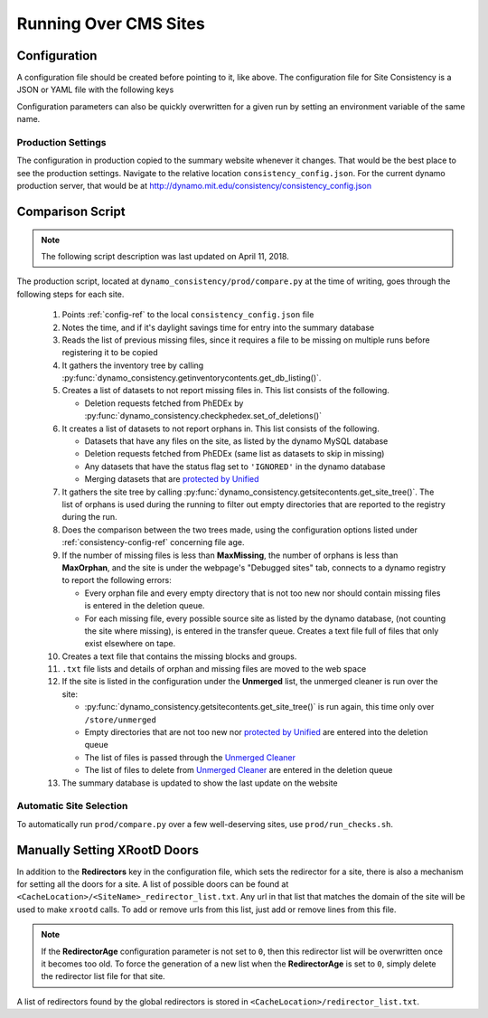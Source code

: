 Running Over CMS Sites
======================

.. _consistency-config-ref:

Configuration
+++++++++++++

A configuration file should be created before pointing to it, like above.
The configuration file for Site Consistency is a JSON or YAML file with the following keys

.. autoanysrc:: phony
   :src: ../test/config.yml
   :analyzer: shell-script

Configuration parameters can also be quickly overwritten for a given run by
setting an environment variable of the same name.

Production Settings
-------------------

The configuration in production copied to the summary website whenever it changes.
That would be the best place to see the production settings.
Navigate to the relative location ``consistency_config.json``.
For the current dynamo production server, that would be at
`<http://dynamo.mit.edu/consistency/consistency_config.json>`_

.. _compare-ref:

Comparison Script
+++++++++++++++++

.. Note::
   The following script description was last updated on April 11, 2018.

The production script,
located at ``dynamo_consistency/prod/compare.py`` at the time of writing,
goes through the following steps for each site.

  #. Points :ref:`config-ref` to the local ``consistency_config.json`` file
  #. Notes the time, and if it's daylight savings time for entry into the summary database
  #. Reads the list of previous missing files, since it requires a file to be missing on multiple
     runs before registering it to be copied
  #. It gathers the inventory tree by calling
     :py:func:`dynamo_consistency.getinventorycontents.get_db_listing()`.
  #. Creates a list of datasets to not report missing files in.
     This list consists of the following.

     - Deletion requests fetched from PhEDEx by
       :py:func:`dynamo_consistency.checkphedex.set_of_deletions()`

  #. It creates a list of datasets to not report orphans in.
     This list consists of the following.

     - Datasets that have any files on the site, as listed by the dynamo MySQL database
     - Deletion requests fetched from PhEDEx (same list as datasets to skip in missing)
     - Any datasets that have the status flag set to ``'IGNORED'`` in the dynamo database
     - Merging datasets that are
       `protected by Unified <https://cmst2.web.cern.ch/cmst2/unified/listProtectedLFN.txt>`_

  #. It gathers the site tree by calling
     :py:func:`dynamo_consistency.getsitecontents.get_site_tree()`.
     The list of orphans is used during the running to filter out empty directories that are
     reported to the registry during the run.
  #. Does the comparison between the two trees made,
     using the configuration options listed under
     :ref:`consistency-config-ref` concerning file age.
  #. If the number of missing files is less than **MaxMissing**,
     the number of orphans is less than **MaxOrphan**,
     and the site is under the webpage's "Debugged sites" tab,
     connects to a dynamo registry to report the following errors:

     - Every orphan file and every empty directory that is not too new
       nor should contain missing files is entered in the deletion queue.
     - For each missing file, every possible source site as listed by the dynamo database,
       (not counting the site where missing), is entered in the transfer queue.
       Creates a text file full of files that only exist elsewhere on tape.

  #. Creates a text file that contains the missing blocks and groups.
  #. ``.txt`` file lists and details of orphan and missing files are moved to the web space
  #. If the site is listed in the configuration under the **Unmerged** list,
     the unmerged cleaner is run over the site:

     - :py:func:`dynamo_consistency.getsitecontents.get_site_tree()` is run again,
       this time only over ``/store/unmerged``
     - Empty directories that are not too new nor
       `protected by Unified <https://cmst2.web.cern.ch/cmst2/unified/listProtectedLFN.txt>`_
       are entered into the deletion queue
     - The list of files is passed through the `Unmerged Cleaner
       <http://cms-comp-ops-tools.readthedocs.io/en/latest/siteadmintoolkit.html#unmerged-cleaner>`_
     - The list of files to delete from `Unmerged Cleaner
       <http://cms-comp-ops-tools.readthedocs.io/en/latest/siteadmintoolkit.html#unmerged-cleaner>`_
       are entered in the deletion queue

  #. The summary database is updated to show the last update on the website


Automatic Site Selection
------------------------

To automatically run ``prod/compare.py`` over a few well-deserving sites, use ``prod/run_checks.sh``.

.. autoanysrc:: phony
   :src: ../prod/run_checks.sh
   :analyzer: perl-script

Manually Setting XRootD Doors
+++++++++++++++++++++++++++++

In addition to the **Redirectors** key in the configuration file, which sets the redirector for a site,
there is also a mechanism for setting all the doors for a site.
A list of possible doors can be found at ``<CacheLocation>/<SiteName>_redirector_list.txt``.
Any url in that list that matches the domain of the site will be used to make ``xrootd`` calls.
To add or remove urls from this list, just add or remove lines from this file.

.. Note::
   If the **RedirectorAge** configuration parameter is not set to ``0``,
   then this redirector list will be overwritten once it becomes too old.
   To force the generation of a new list when the **RedirectorAge** is set to ``0``,
   simply delete the redirector list file for that site.

A list of redirectors found by the global redirectors is stored in ``<CacheLocation>/redirector_list.txt``.
